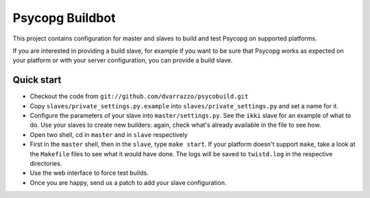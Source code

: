 Psycopg Buildbot
================

This project contains configuration for master and slaves to build and test
Psycopg on supported platforms.

If you are interested in providing a build slave, for example if you want to
be sure that Psycopg works as expected on your platform or with your server
configuration, you can provide a build slave.


Quick start
-----------

- Checkout the code from ``git://github.com/dvarrazzo/psycobuild.git``
- Copy ``slaves/private_settings.py.example`` into
  ``slaves/private_settings.py`` and set a name for it.
- Configure the parameters of your slave into ``master/settings.py``. See the
  ``ikki`` slave for an example of what to do. Use your slaves to create new
  builders: again, check what's already available in the file to see how.
- Open two shell, cd in ``master`` and in ``slave`` respectively
- First in the ``master`` shell, then in the ``slave``, type ``make start``.
  If your platform doesn't support ``make``, take a look at the ``Makefile``
  files to see what it would have done. The logs will be saved to
  ``twistd.log`` in the respective directories.
- Use the web interface to force test builds.
- Once you are happy, send us a patch to add your slave configuration.
